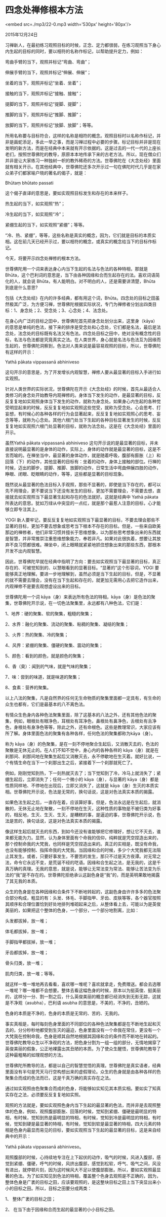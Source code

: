 * 四念处禅修根本方法

<embed src=./mp3/22-0.mp3 width='530px' height='80px'/>

2015年12月24日

习禅新人，在最初练习观照目标的时候，正念、定力都很弱，在练习观照当下身心内生起的目标的同时，要以相符的名称作标记，以帮助提升定力，例如：

弯曲手臂的当下，观照并标记“弯曲、弯曲”；

伸展手臂的当下，观照并标记“伸展、伸展”；

坐着的当下，观照并标记“坐着、坐着”；

接触的当下，观照并标记“接触、接触”；

提脚的当下，观照并标记“提脚、提脚”；

推脚的当下，观照并标记“推脚、推脚”；

放脚的当下，观照并标记“放脚、放脚”；等等。

所用名称要与目标符合，这样的名称是相符的概念。观照目标时以名称作标记，并非是画蛇添足，多此一举之事，而是习禅过程中必要的步骤。标记目标并非是现在发明的新方法，而是在经典中本来就有开示依据的。这是过去的一代一代的上座长老们，按照世尊佛陀的教导，原原本本地传承下来的古老方法。所以，现在僧众们并非是让大家练习一种独树一帜的教外稀奇的方法。世尊佛陀在《大念处经》里面就有相关开示。在其他经典中，世尊佛陀还多次开示过一句在佛陀时代几乎是在家众弟子们都家喻户晓的著名的偈子，就是：

Bhūtaṃ bhūtato passati

这个偈子直译的意思是，要如实观照目标发生和存在的本来样子。

热生起的当下，如实观照“热”；

冷生起的当下，如实观照“冷”；

紧绷生起的当下，如实观照“紧绷”；等等。

“冷、热、紧绷”，等等，这些名称是真实的概念，因为，它们就是目标的本质实相。这在前几天已经开示过，要以相符的概念，或真实的概念给当下的目标作标记。

今天，将要开示四念处禅修的根本方法。

世尊佛陀用一个词来表达身心内当下生起的名法与色法的各种特相，那就是
Bhūta，这个巴利词的意思是，当下由各种因缘和合而生起存在的法。喜欢词语简化的人，就会说
Bhūta，有人能明白。对不明白的人，还是需要讲清楚，Bhūta 到底是什么意思?

包括《大念处经》在内的许多经典，都有用这个词，Bhūta。四念处的目标之田虽然极其广泛，为方便习禅，世尊佛陀根据实际状况，专门为禅修者分划出四类目标：1、身念处；2、受念处；3、心念处；4、法念处。

在身心内广泛的目标之田中，世尊佛陀首先把身念处划分出来，这里身（kāya）的意思是单纯的色法，接下来的排序是受念处和心念处，它们都是名法，最后是法念处，法念处的目标既有名法又有色法。四念处目标之田中，绝对没有概念性的目标，名法与色法都是究竟真实之法。在人类世界，身心就是名法与色法互为因缘而生起的，世尊佛陀洞察到，色法对人类来说是最容易观照的目标，所以，世尊佛陀有这样的开示：

Yathā pākata vippassanā abhiniveso

这句开示的意思是，为了开发增长内观智慧，禅修人要从最显著的目标入手进行如实观照。

针对人类世界的实际状况，世尊佛陀在开示《大念处经》的时候，首先从最适合人类修习的身念处开始教导内观禅修的。身体当下发生的动作，是最显著的目标，反反复复地如实观照身体当下发生的动作，就称为身念处。如果身心内生起的各种觉受明显起来的时候，反反复复地如实观照这些觉受，就称为受念处。心会思考、打妄想，有时候心的各种各样的行为会显著起来，反反复复地如实观照心的思考、妄念等等，就称为心念处。其他六根门处当下生起的各种目标显著发生的时候，反反复复地如实观照六根门处显著的目标，就称为法念处。这是在《大念处经》里面的开示。

虽然Yathā pākata vippassanā abhiniveso
这句开示说的是最显著的目标，并未直接说明最显著的是身体的动作，实际上，身体的动作就是最显著的目标，这是不言而喻的。在禅坐当中，最显著的身体动作，就是随着呼吸，腹部有膨胀（上）和回落（下）的动作，其他显著的目标有：坐着的动作，身体上接触的部位。行禅的时候，迈出的脚步，提脚、推脚、放脚的动作，日常生活中弯曲伸展四肢的动作，睁眼、闭眼、眨眼睛的动作，等等，这些都是显著的目标现象。

[[./img/22-0.jpeg]]

既然说从最显著的色法目标入手观照，那些不显著的，即使是当下存在的，都可以先不用理会，更不要说当下还没有发生的目标，更加不需要理会，不需要去想，直接就去如实观照当下最显著生起和存在的色法就好。这就是经典中
Yathā pākata
所表达的意思。犹如万绿从中突显的一点红，就是那个最惹人注意的目标，心才能够立即专注其上。

YOGI
新人要牢记，要反反复复地如实观照当下最显著的目标，不要去理会那些不显著的目标，更加不要去想象或思考当下根本不存在的目标。但是，一些来自欧美那边的禅修者，他们非常习惯并擅长于思维想象，以为那些思考想象出来的东西就是智慧，并非常推崇注重思维想象能力，奉若非凡。如果对此很执着，想要让其放弃不良习惯都很难。禅坐中，闭上眼睛就紧紧地抓住想象出来的那些东西，那根本开发不出内观智慧。

因此，世尊佛陀早就在经典中指明了方向：要去如实观照当下最显著的目标，真正存在的、可被觉知到的、以慧眼看到的显著目标。“显著的”这个形容词，YOGI
要能够真正地理解。要进一步地理解到，虽然必须是当下生起的目标，但是，不显著的就不需要去理会，没有在当下生起和存在的，就更加无需用心去把它造作出来，内观禅修不是要去观想虚设出来的目标。

世尊佛陀用一个词
kāya（身）来表达所有色法的特相，kāya（身）是色法的聚集，世尊佛陀开示说，在一切色法聚集里，永远都有八种色法，它们是：

1、地界：硬的聚集、软的聚集，粗糙的聚集；

2、水界：融化的聚集、流动的聚集、粘稠的聚集、凝结的聚集；

3、火界：热的聚集、冷的聚集；

4、风界：紧绷的聚集、僵硬的聚集、震动的聚集；

5、颜色：看到的颜色，就是颜色的聚集；

6、香（臭）：闻到的气味，就是气味的聚集；

7、味：尝到的味道，就是味道的聚集；

8、食素：营养的聚集。

以上八法的聚集，凡是自然界的任何无生命物质的聚集里面都一定具有，有生命的众生也都有，它们是最基本的八不离色法。

有情众生色身内各种色法聚集里面，除了这基本的八法之外，还有其他色法的聚集，例如，眼根处有眼净色，耳根处有耳净色，鼻根处有鼻净色，舌根处有舌净色，身根处有身净色等等，除此之外，还有命根色。这些是教理常识，大家应该有所了解。身体里面色法的聚集有各种各样，任何色法的聚集都称为kāya（身）。

称为
kāya（身）的色聚集，是在一刻不停地聚合生起后，又消散灭去的，色法的聚散是无休无止的。在人们不知不觉中，身心内的各种各样的
kāya（身）就是在刹那间、刹那间地在聚集生起后又消散灭去，永不停歇地在生灭着。就好比说，一个有情生命在当下一个刹那出生之后，紧接着下一个刹那就死亡了。

例如，刚刚觉知到热，下一刻热就灭去了；当下觉知到了冷，冷马上就消失了；紧绷生起后，立即消失了；任何一个微小的
kāya（身），与显著的
kāya（身）都是性质同样地、不停地在出现后，立即又消失了，这就是
kāya（身）生灭的本质实相。世尊佛陀开示说，色法是无常的，换句话说，这是对色法真实本质的揭露。

如果色法生起之后，一直存在着，应该算好事，但是，色法永远是在生起后，就消散的，无休无止地在聚散，一刻不停地在生灭，这种性质的事物是不被归类为好事的，相反地，生灭、生灭、生灭，是糟糕的事，是逼迫的事，世尊佛陀开示说，色法是苦的，换句话说，这是对色法真实本质的揭露。

像这样生起后就灭去的东西，到如今还没有谁能够把它修理好，想让它不灭去，谁来都无能为力。显然，认为身体里面有个命我的信仰，纯粹就是凭空捏造出来的，那个控制命我的大梵我，也同样是凭空捏造出来的。真正的实相是，既没有命我，也没有能够控制、指挥命我的大梵我。当因缘和合的时候，多少个大梵我都无法阻止其发生。或者，只要好事发生，不要苦的发生，那只不过是天方夜谭。对无常之法，命令它永远不变，是荒诞不经的呓语。因缘和合生起之法，是无我的，这是千真万确的真理。无我的意思，就是说，能够让无常法变为常法、能够让苦法变为乐法的“我”是不存在的。世尊佛陀拒绝承认这副色身是“我”的，而是英明果敢地揭露了其无我的本质。

众生的色身是在各种因缘和合条件下不断地转起的，这副色身由许许多多的色法聚合部分构成，粗显的有：头发、体毛、手脚指甲、牙齿、皮肤等等，各个器官按照其顺序和合理位置恰到好处地排列堆砌起来之后，从整体看上去，可能以为是英俊美丽的，如果把这个整体的色身，一个部分，一个部分地割离，比如：

头发都拔掉，放一堆；

体毛都拔掉，放一堆；

手脚指甲都拔掉，放一堆；

牙齿都拔掉，放一堆；

骨头归类，放一堆；

肌肉归类，放一堆；等等。

就这样一堆一堆地再去看看，喜欢哪一堆呢？喜欢就拿走，免费赠送。都会去选哪一堆呢？哪一堆都不会想要。整体去看这幅色身的时候，原本以为挺英俊、挺美丽的，这样分一分、割一割之后，什么英俊美丽的概念都已经消失到无影无踪，这就是不净观（asubha），巴利语
asubha 的意思是，不美的，不净的，丑陋的。

色身的本质是不净的，色身的本质是无常的、苦的、无我的。

事实真相是，每时每刻色身里面的不同部位的各种色法聚集都是在不断地生起和灭去的，分分秒秒地都受到生灭的逼迫，色身里面没有一个命我在常住，更没有一个大梵我在控制命我，色身是顺其自然地根据其因缘和合的条件而不断地在转起的。世尊佛陀教导众生以不净观的方法，把色身分割为一组一组的部分，无情地揭穿了英俊美丽的假象，公正地裸露出其丑陋的本质。为了使众生醒悟，世尊佛陀教导了这种最粗略的如理观想的方法。

世尊佛陀所教导的法，都是以自己的智慧觉悟的真理。世尊佛陀是真实语者，经典里面没有半句是凭天马行空构想出来的虚假理论。众生的色身就是由各种各样的色聚集合而成的色法而已，这是千真万确的真实存在之法。

通过如实观照由色聚集合而成的色身，将能够如实知见其本质实相。要如实了知真实存在之法，必须要反反复复地如实照。

观照的方法就是，要如实观照色身内当下生起的最显著的色法，而并非是去观照整体的色身。例如，观照腹部膨胀、回落的时候，觉知到紧绷、僵硬是最明显的特相，有时候，觉知到热是最明显的特相，有时候，觉知到冷是最明显的特相，有时候，觉知到硬是最显著的特相，有时候，觉知到软是最显著的特相，四大元素的特相是色身内最显而易见的目标，要如实观照当下生起的最显著的目标，这是来自经典中的开示：

Yathā pākata vippassanā abhiniveso。

观照腹部的时候，心持续地专注在上下起伏的动作，吸气的时候，风进入腹部，感觉到紧绷、僵硬，呼气的时候，风挤出腹部，感觉到松软，呼气、吸气之间，风没有进出，就停顿片刻，因为这时候风大不足以使腹部膨胀。所以，要如实观照最显著的色法。为了如实知见到色法的特相，覆盖整个色身去观照是不正确的，因为，整体色身是广袤的目标之田，应该要观照的，是这整块目标之田上当下突显出来小小的目标之田。所以，目标之田要分成两类：

1、 整体广袤的目标之田；

2、 在当下由于因缘和合而生起的最显著的小小目标之田。

[[./img/22-1.jpeg]]

小小目标之田非常多，比如，因为吸气，腹部膨胀（上），因为呼气，腹部回落（下），想要提脚，提脚就发生了，想要推脚，推脚就发生了，想要放脚，放脚就发生了，这些都是在当下生起的显著的目标之田，就好像是水田里面突出的一小块，或者是梯田里面突出的一小块，每一小块都不同。每一小块都由田埂互相隔开。在自己所观照的身心范围之内，每一个当下都能够发现到最显著的目标之田，这样练习如实观照，就是完全符合经典中有关内观禅修规则的开示：Yathā
pākata vippassanā abhiniveso禅修者要从最显著的目标入手，进行如实观照。

腹部上下起伏动作的发生，是与呼吸相关的，吸气一次，腹部膨胀（上）一次，呼气一次，腹部回落（下）一次，持续不断地、一次接着一次地、反反复复地观照目标，就称为随观，巴利语是
anupassanā，anu 的意思是：反反复复地，passanā的意思是：看，观察。

没有吸气，腹部没有膨胀，没有呼气，腹部没有回落，那就看不到腹部的上下起伏。如果非要说看到了，那就是想像出来的。腹部膨胀结束的时候，腹部回落结束的时候，也是看不到上下起伏。如果非要说看到了，那也是想像出来的。这一点要特别意。

要如实观照当下正在热热乎乎地新鲜发生的腹部上下起伏现象，而非是提前或滞后的现象。当下真实地发生和存在的法，是事实真相；当下没有发生、不存在的法，非要说发生了，非要说看到了，那就是假说。

例如，要看到闪电，就要在闪电正在闪的那一刻去看，还没有打闪电之前，看不到，闪电打过了，再去看，也看不到，如果说提前看到，或滞后看到了，那就是心里面幻想出来的，并非直接真实地看到的。在打闪电的那一刻去观察，打闪电之处是明亮的，有形状的，或者是弯曲的，或者是分叉的，或者是圆圆的，有各种各样的形状。如同观察闪电，要趁当下发生的时候去看，才是真实的闪电一样，观照腹部上下起伏，也一样要在腹部正在膨胀和回落的当下去如实观照。这一点需要明白。

在腹部每一次的上下起伏动作发生的当下，要能够做到紧紧密密地跟踪观照，不要有漏失，为此，必须要反反复复地练习，腹部在膨胀起来的当下，立即同步地观照，腹部在回落的当下，立即同步观照，所谓习惯成自然，熟能生巧，细致认真地练习，最后就能够做到紧紧密密地如实观照而没有漏失。初初开始习禅的时候，没有办法看到腹部膨胀和回落，更不要提能够觉知到名法与色法的特相。但是，经过一段时间的练习观照，渐渐地就能够觉知到腹部确实是有上下起伏的动作，所以说，要精进用功地练习观照，这非常重要。如果没有习禅过程，不去练习观照，却非要说看到了名法与色法的特相，那就不会是自己的真实所见。所以，一定要自己实实在在地、脚踏实地地练习观照，自己在反反复复地练习观照的
YOGI，世尊佛陀称其为
anupassī，这个巴利词的意思是，随观者，所谓随观者，即是指：反反复复地如实观照每一个当下生起的身心现象的人（anupassī）。

这里每一个当下生起的身心现象，包括了：在呼吸时，腹部的上下起伏动作。这是禅坐中应该反反复复地练习观照的主要目标。Kāyānupassī的意思是，身随观者，即：反反复复地如实观照每一个当下生起的身念处的目标的人（kāyānupassī）。

比如，反反复复地如实观照“腹部膨胀（上）”这个色身的目标，同步地以名称标记，“上、上”，反反复复地如实观照“腹部回落（下）”这个色身的目标，同步地以名称标记，“下、下”，要紧紧密密地跟住每一个上下起伏的动作，一次又一次地练习观照，同步地标记，“上、上”，“下、下”，这样的观照和标记的练习，对
YOGI
新人是非常重要的基础练习。心能够持续不断地专注于腹部，每一次腹部的上下动作都觉知到，这样的如实观照色身目标的随观者，就是身随观者（kāyānupassī）。

腹部上下起伏如同流动的河水在不断地发生，身随观者（kāyānupassī）的正念观照，如何能够做到如同流动的河水，与之同步发生呢？就是通过反反复复的观照和标记练习，这是正确的方法，正确的习惯是成功的开始。如果不去练习如实观照一周、两周过去了，也看不到腹部的上下起伏，还是不想去观照，就永远都不知道腹部上下起伏里面的本质实相。

需要强调的是，YOGI
要抓紧分分秒秒的时间练习观照。行禅的时候，心要能够贴住在脚上，每一次提脚的时候，要练习观照并标记“提脚”，每一次推脚的时候，要练习观照并标记“推脚”，每一次放脚的时候，要练习观照并标记“放脚”，如果没有老老实实地练习观照，可以实实在在地说，什么都不会知道。如果认认真真地练习观照了，反反复复地练习观照了，练习观照的次数足够多的时候，正确观照的习惯就养成了，正确的习惯就是成功的开始。大家试试看，只要肯练习观照，一定会从量变发生质变，恭恭敬敬地、细致认真地、持续不断地习禅，一周内就会有殊胜的体验。有的
YOGI
到目前为止已经禅修了三周，小参的时候还是什么都说不出来。小参的禅师们，不接受通过思维想象而做的小参报告，不要以为禅师们什么都不懂，在内观禅修中心这里，绝不是培养思想家的地方，而是需要脚踏实地实修。比如，要知道食物的味道，就要把整块的或整片的食物放入口中，咀嚼几次之后，立即就品尝到其滋味。内观禅修研究的是自己的身心现象，真正如实地进行观照，就必然能够如实报告。如果报告不出来，就跟吃饭的时候，心不在焉，心里挂着这个，想着那个一样，根本不知其味。所以，习禅人要细致认真地“咀嚼”当下发生的身心现象，很快就能够品尝到名法与色法的“滋味”。

今天，讲过了随观与随观者，以及身随观与身随观者。愿大家按照开示的方法精进用功地习禅，成为技能娴熟的身随观者。

关于 YOGI 新人应该如何练习观照腹部上下起伏，改天再继续详细开示。

--------------

